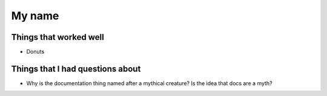
My name
=======

Things that worked well
-----------------------


* Donuts


Things that I had questions about
---------------------------------


* Why is the documentation thing named after a
  mythical creature? Is the idea that docs are a myth?